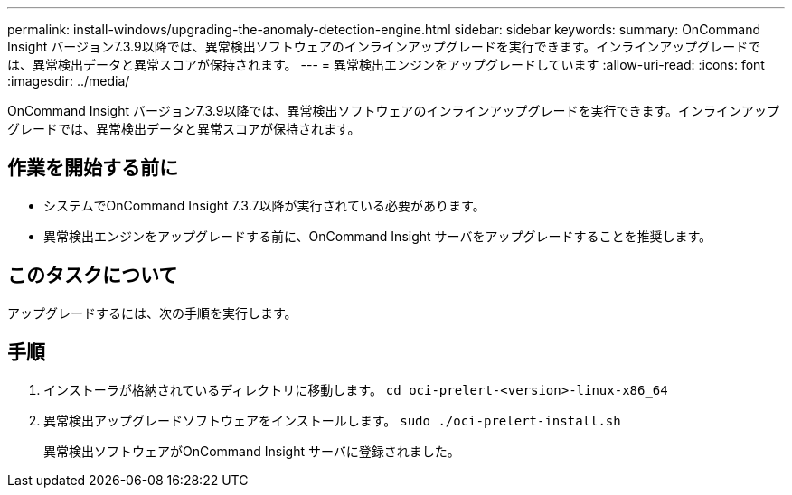 ---
permalink: install-windows/upgrading-the-anomaly-detection-engine.html 
sidebar: sidebar 
keywords:  
summary: OnCommand Insight バージョン7.3.9以降では、異常検出ソフトウェアのインラインアップグレードを実行できます。インラインアップグレードでは、異常検出データと異常スコアが保持されます。 
---
= 異常検出エンジンをアップグレードしています
:allow-uri-read: 
:icons: font
:imagesdir: ../media/


[role="lead"]
OnCommand Insight バージョン7.3.9以降では、異常検出ソフトウェアのインラインアップグレードを実行できます。インラインアップグレードでは、異常検出データと異常スコアが保持されます。



== 作業を開始する前に

* システムでOnCommand Insight 7.3.7以降が実行されている必要があります。
* 異常検出エンジンをアップグレードする前に、OnCommand Insight サーバをアップグレードすることを推奨します。




== このタスクについて

アップグレードするには、次の手順を実行します。



== 手順

. インストーラが格納されているディレクトリに移動します。 `cd oci-prelert-<version>-linux-x86_64`
. 異常検出アップグレードソフトウェアをインストールします。 `sudo ./oci-prelert-install.sh`
+
異常検出ソフトウェアがOnCommand Insight サーバに登録されました。


